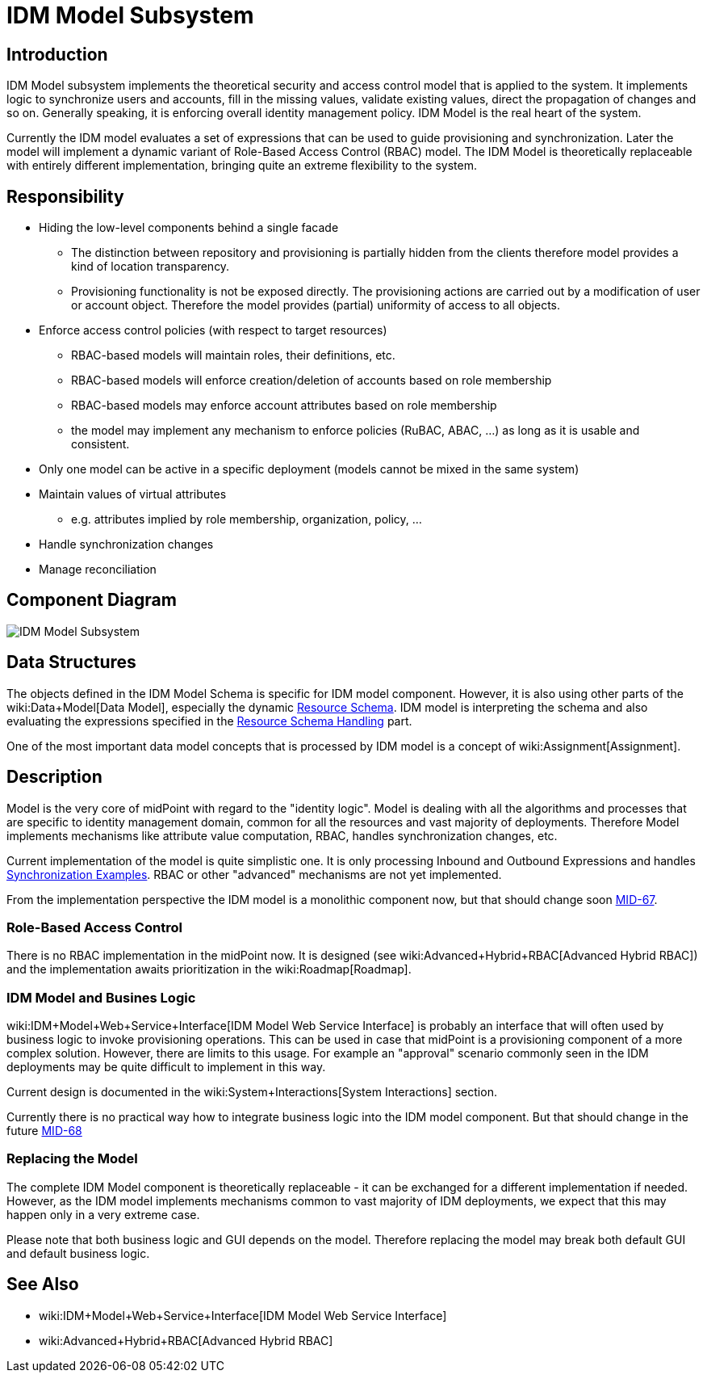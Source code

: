 = IDM Model Subsystem
:page-archived: true
:page-obsolete: true
:page-wiki-name: IDM Model Subsystem
:page-wiki-id: 655417
:page-wiki-metadata-create-user: semancik
:page-wiki-metadata-create-date: 2011-04-29T12:13:37.333+02:00
:page-wiki-metadata-modify-user: semancik
:page-wiki-metadata-modify-date: 2013-01-16T17:15:12.480+01:00


== Introduction

IDM Model subsystem implements the theoretical security and access control model that is applied to the system.
It implements logic to synchronize users and accounts, fill in the missing values, validate existing values, direct the propagation of changes and so on.
Generally speaking, it is enforcing overall identity management policy.
IDM Model is the real heart of the system.

Currently the IDM model evaluates a set of expressions that can be used to guide provisioning and synchronization.
Later the model will implement a dynamic variant of Role-Based Access Control (RBAC) model.
The IDM Model is theoretically replaceable with entirely different implementation, bringing quite an extreme flexibility to the system.


== Responsibility

* Hiding the low-level components behind a single facade


** The distinction between repository and provisioning is partially hidden from the clients therefore model provides a kind of location transparency.

** Provisioning functionality is not be exposed directly.
The provisioning actions are carried out by a modification of user or account object.
Therefore the model provides (partial) uniformity of access to all objects.



* Enforce access control policies (with respect to target resources)


** RBAC-based models will maintain roles, their definitions, etc.

** RBAC-based models will enforce creation/deletion of accounts based on role membership

** RBAC-based models may enforce account attributes based on role membership

** the model may implement any mechanism to enforce policies (RuBAC, ABAC, ...) as long as it is usable and consistent.



* Only one model can be active in a specific deployment (models cannot be mixed in the same system)

* Maintain values of virtual attributes


** e.g. attributes implied by role membership, organization, policy, ...



* Handle synchronization changes

* Manage reconciliation


== Component Diagram

image::IDM-Model-Subsystem.png[]




== Data Structures

The objects defined in the IDM Model Schema is specific for IDM model component.
However, it is also using other parts of the wiki:Data+Model[Data Model], especially the dynamic xref:/midpoint/reference/resources/resource-schema/[Resource Schema]. IDM model is interpreting the schema and also evaluating the expressions specified in the xref:/midpoint/reference/resources/resource-configuration/schema-handling/[Resource Schema Handling] part.

One of the most important data model concepts that is processed by IDM model is a concept of wiki:Assignment[Assignment].


== Description

Model is the very core of midPoint with regard to the "identity logic".
Model is dealing with all the algorithms and processes that are specific to identity management domain, common for all the resources and vast majority of deployments.
Therefore Model implements mechanisms like attribute value computation, RBAC, handles synchronization changes, etc.

Current implementation of the model is quite simplistic one.
It is only processing Inbound and Outbound Expressions and handles xref:/midpoint/reference/synchronization/examples/[Synchronization Examples]. RBAC or other "advanced" mechanisms are not yet implemented.

From the implementation perspective the IDM model is a monolithic component now, but that should change soon link:https://jira.evolveum.com/browse/MID-67[MID-67].


=== Role-Based Access Control

There is no RBAC implementation in the midPoint now.
It is designed (see wiki:Advanced+Hybrid+RBAC[Advanced Hybrid RBAC]) and the implementation awaits prioritization in the wiki:Roadmap[Roadmap].


=== IDM Model and Busines Logic

wiki:IDM+Model+Web+Service+Interface[IDM Model Web Service Interface] is probably an interface that will often used by business logic to invoke provisioning operations.
This can be used in case that midPoint is a provisioning component of a more complex solution.
However, there are limits to this usage.
For example an "approval" scenario commonly seen in the IDM deployments may be quite difficult to implement in this way.

Current design is documented in the wiki:System+Interactions[System Interactions] section.

Currently there is no practical way how to integrate business logic into the IDM model component.
But that should change in the future link:https://jira.evolveum.com/browse/MID-68[MID-68]


=== Replacing the Model

The complete IDM Model component is theoretically replaceable - it can be exchanged for a different implementation if needed.
However, as the IDM model implements mechanisms common to vast majority of IDM deployments, we expect that this may happen only in a very extreme case.

Please note that both business logic and GUI depends on the model.
Therefore replacing the model may break both default GUI and default business logic.


== See Also

* wiki:IDM+Model+Web+Service+Interface[IDM Model Web Service Interface]

* wiki:Advanced+Hybrid+RBAC[Advanced Hybrid RBAC]